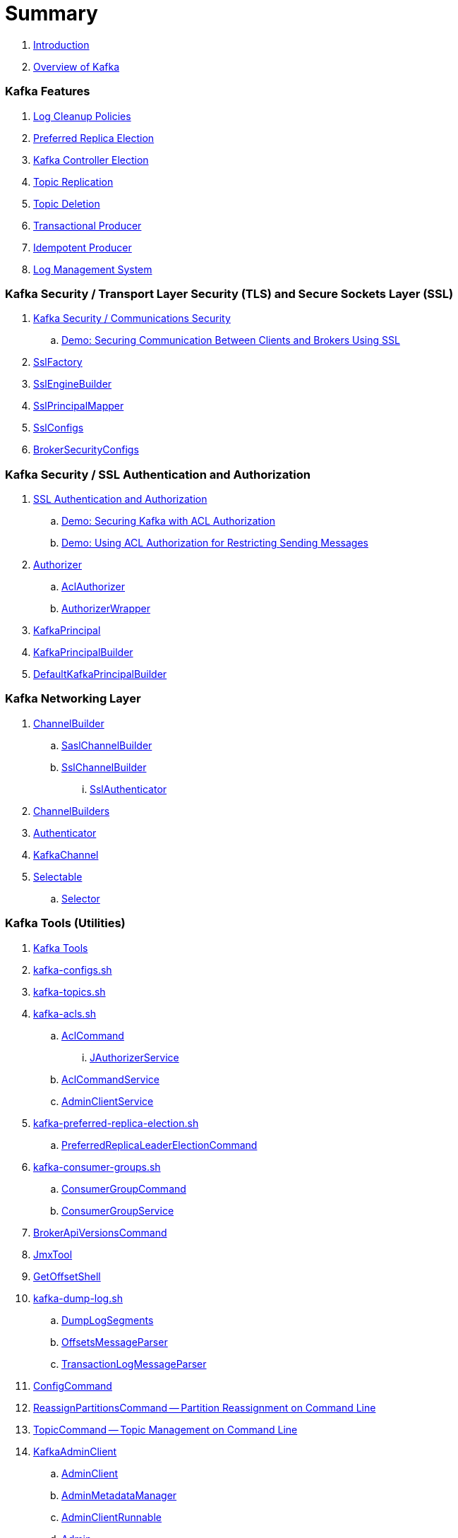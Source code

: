 = Summary

. link:book-intro.adoc[Introduction]
. link:kafka-overview.adoc[Overview of Kafka]

=== Kafka Features

. link:kafka-log-cleanup-policies.adoc[Log Cleanup Policies]
. link:kafka-feature-preferred-replica-leader-election.adoc[Preferred Replica Election]
. link:kafka-controller-election.adoc[Kafka Controller Election]
. link:kafka-topic-replication.adoc[Topic Replication]
. link:kafka-topic-deletion.adoc[Topic Deletion]
. link:kafka-transactional-producer.adoc[Transactional Producer]
. link:kafka-idempotent-producer.adoc[Idempotent Producer]
. link:kafka-log.adoc[Log Management System]

=== Kafka Security / Transport Layer Security (TLS) and Secure Sockets Layer (SSL)

. link:kafka-security-tls-ssl.adoc[Kafka Security / Communications Security]
.. link:kafka-demo-securing-communication-between-clients-and-brokers.adoc[Demo: Securing Communication Between Clients and Brokers Using SSL]

. link:kafka-common-security-ssl-SslFactory.adoc[SslFactory]
. link:kafka-common-security-ssl-SslEngineBuilder.adoc[SslEngineBuilder]
. link:kafka-common-security-ssl-SslPrincipalMapper.adoc[SslPrincipalMapper]

. link:kafka-common-config-SslConfigs.adoc[SslConfigs]
. link:kafka-common-config-internals-BrokerSecurityConfigs.adoc[BrokerSecurityConfigs]

=== Kafka Security / SSL Authentication and Authorization

. link:kafka-security-ssl-authentication-and-authorization.adoc[SSL Authentication and Authorization]
.. link:kafka-demo-acl-authorization-using-AclAuthorizer.adoc[Demo: Securing Kafka with ACL Authorization]
.. link:kafka-demo-using-acl-authorization-for-restricting-sending-messages.adoc[Demo: Using ACL Authorization for Restricting Sending Messages]

. link:kafka-server-authorizer-Authorizer.adoc[Authorizer]
.. link:kafka-security-authorizer-AclAuthorizer.adoc[AclAuthorizer]
.. link:kafka-security-authorizer-AuthorizerWrapper.adoc[AuthorizerWrapper]
. link:kafka-common-security-auth-KafkaPrincipal.adoc[KafkaPrincipal]
. link:kafka-common-security-auth-KafkaPrincipalBuilder.adoc[KafkaPrincipalBuilder]

. link:kafka-common-security-authenticator-DefaultKafkaPrincipalBuilder.adoc[DefaultKafkaPrincipalBuilder]

=== Kafka Networking Layer

. link:kafka-common-network-ChannelBuilder.adoc[ChannelBuilder]
.. link:kafka-common-network-SaslChannelBuilder.adoc[SaslChannelBuilder]
.. link:kafka-common-network-SslChannelBuilder.adoc[SslChannelBuilder]
... link:kafka-common-network-SslChannelBuilder-SslAuthenticator.adoc[SslAuthenticator]
. link:kafka-common-network-ChannelBuilders.adoc[ChannelBuilders]

. link:kafka-common-network-Authenticator.adoc[Authenticator]

. link:kafka-common-network-KafkaChannel.adoc[KafkaChannel]

. link:kafka-common-network-Selectable.adoc[Selectable]
.. link:kafka-common-network-Selector.adoc[Selector]

=== Kafka Tools (Utilities)

. link:kafka-tools.adoc[Kafka Tools]
. link:kafka-tools-kafka-configs.adoc[kafka-configs.sh]
. link:kafka-tools-kafka-topics.adoc[kafka-topics.sh]

. link:kafka-tools-kafka-acls.adoc[kafka-acls.sh]
.. link:kafka-admin-AclCommand.adoc[AclCommand]
... link:kafka-admin-AclCommand-JAuthorizerService.adoc[JAuthorizerService]
.. link:kafka-admin-AclCommandService.adoc[AclCommandService]
.. link:kafka-admin-AdminClientService.adoc[AdminClientService]

. link:kafka-tools-kafka-preferred-replica-election.adoc[kafka-preferred-replica-election.sh]
.. link:kafka-admin-PreferredReplicaLeaderElectionCommand.adoc[PreferredReplicaLeaderElectionCommand]

. link:kafka-tools-kafka-consumer-groups.adoc[kafka-consumer-groups.sh]
.. link:kafka-admin-ConsumerGroupCommand.adoc[ConsumerGroupCommand]
.. link:kafka-admin-ConsumerGroupService.adoc[ConsumerGroupService]

. link:kafka-admin-BrokerApiVersionsCommand.adoc[BrokerApiVersionsCommand]

. link:kafka-tools-JmxTool.adoc[JmxTool]
. link:kafka-tools-GetOffsetShell.adoc[GetOffsetShell]

. link:kafka-tools-kafka-dump-log.adoc[kafka-dump-log.sh]
.. link:kafka-tools-DumpLogSegments.adoc[DumpLogSegments]
.. link:kafka-tools-DumpLogSegments-OffsetsMessageParser.adoc[OffsetsMessageParser]
.. link:kafka-tools-DumpLogSegments-TransactionLogMessageParser.adoc[TransactionLogMessageParser]

. link:kafka-admin-ConfigCommand.adoc[ConfigCommand]
. link:kafka-admin-ReassignPartitionsCommand.adoc[ReassignPartitionsCommand -- Partition Reassignment on Command Line]
. link:kafka-admin-TopicCommand.adoc[TopicCommand -- Topic Management on Command Line]

. link:kafka-clients-admin-KafkaAdminClient.adoc[KafkaAdminClient]
.. link:kafka-clients-admin-AdminClient.adoc[AdminClient]
.. link:kafka-clients-admin-internals-AdminMetadataManager.adoc[AdminMetadataManager]
.. link:kafka-clients-admin-KafkaAdminClient-AdminClientRunnable.adoc[AdminClientRunnable]
.. link:kafka-clients-admin-Admin.adoc[Admin]

. link:kafka-admin-AdminUtils.adoc[AdminUtils]

=== Controller Broker

. link:kafka-controller.adoc[Controller Broker]

. link:kafka-controller-KafkaController.adoc[KafkaController]

. link:kafka-controller-ControllerContext.adoc[ControllerContext]
. link:kafka-controller-ControllerState.adoc[ControllerState]

. link:kafka-controller-ControllerEventManager.adoc[ControllerEventManager]
.. link:kafka-controller-ControllerEventThread.adoc[ControllerEventThread]
.. link:kafka-controller-QueuedEvent.adoc[QueuedEvent]

. link:kafka-controller-ControllerEventProcessor.adoc[ControllerEventProcessor]

. link:kafka-controller-ControllerEvent.adoc[ControllerEvent]
.. link:kafka-controller-ControllerEvent-AutoPreferredReplicaLeaderElection.adoc[AutoPreferredReplicaLeaderElection]
.. link:kafka-controller-ControllerEvent-BrokerChange.adoc[BrokerChange]
.. link:kafka-controller-ControllerEvent-LeaderAndIsrResponseReceived.adoc[LeaderAndIsrResponseReceived]
.. link:kafka-controller-ControllerEvent-PreferredReplicaLeaderElection.adoc[PreferredReplicaLeaderElection]
.. link:kafka-controller-ControllerEvent-Reelect.adoc[Reelect]
.. link:kafka-controller-ControllerEvent-Startup.adoc[Startup]
.. link:kafka-controller-ControllerEvent-TopicDeletion.adoc[TopicDeletion]

. link:kafka-controller-ControllerChannelManager.adoc[ControllerChannelManager]

. link:kafka-controller-ControllerBrokerRequestBatch.adoc[ControllerBrokerRequestBatch]
.. link:kafka-controller-AbstractControllerBrokerRequestBatch.adoc[AbstractControllerBrokerRequestBatch]

. link:kafka-controller-ZkPartitionStateMachine.adoc[ZkPartitionStateMachine]
.. link:kafka-controller-PartitionStateMachine.adoc[PartitionStateMachine]

. link:kafka-controller-ZkReplicaStateMachine.adoc[ZkReplicaStateMachine]
.. link:kafka-controller-ReplicaStateMachine.adoc[ReplicaStateMachine]

. link:kafka-controller-TopicDeletionManager.adoc[TopicDeletionManager]

. link:kafka-controller-AbstractControlRequest.adoc[AbstractControlRequest]
.. link:kafka-common-requests-LeaderAndIsrRequest.adoc[LeaderAndIsrRequest]
.. link:kafka-common-requests-StopReplicaRequest.adoc[StopReplicaRequest]
.. link:kafka-common-requests-UpdateMetadataRequest.adoc[UpdateMetadataRequest]

=== Kafka Clients / Producer API

. link:kafka-producer-KafkaProducer.adoc[KafkaProducer]
.. link:kafka-producer-Producer.adoc[Producer]

. link:kafka-producer-ProducerConfig.adoc[ProducerConfig]

. link:kafka-producer-ProducerRecord.adoc[ProducerRecord]
. link:kafka-producer-Callback.adoc[Callback]

. link:kafka-producer-Partitioner.adoc[Partitioner]

. link:kafka-producer-ProducerInterceptor.adoc[ProducerInterceptor]

==== Internals of Kafka Producer

. link:kafka-producer-internals-Sender.adoc[Sender]
. link:kafka-producer-internals-RecordAccumulator.adoc[RecordAccumulator]
.. link:kafka-producer-internals-ProducerBatch.adoc[ProducerBatch]
. link:kafka-producer-internals-ProducerInterceptors.adoc[ProducerInterceptors]
. link:kafka-producer-internals-DefaultPartitioner.adoc[DefaultPartitioner]

. link:kafka-producer-internals-TransactionManager.adoc[TransactionManager]

=== Kafka Broker Services

. link:kafka-server-KafkaServer.adoc[KafkaServer -- Kafka Broker]

. link:kafka-server-scheduled-tasks.adoc[Kafka Server and Periodic Tasks]

. link:kafka-server-AdminManager.adoc[AdminManager]

. link:kafka-server-DelegationTokenManager.adoc[DelegationTokenManager]

. link:kafka-server-DynamicConfigManager.adoc[DynamicConfigManager]
.. link:kafka-server-ConfigHandler.adoc[ConfigHandler]
.. link:kafka-server-BrokerConfigHandler.adoc[BrokerConfigHandler]
.. link:kafka-server-ClientIdConfigHandler.adoc[ClientIdConfigHandler]
.. link:kafka-server-TopicConfigHandler.adoc[TopicConfigHandler]
.. link:kafka-server-UserConfigHandler.adoc[UserConfigHandler]

. link:kafka-server-DynamicBrokerConfig.adoc[DynamicBrokerConfig]
.. link:kafka-server-BrokerReconfigurable.adoc[BrokerReconfigurable]
... link:kafka-server-DynamicConnectionQuota.adoc[DynamicConnectionQuota]
... link:kafka-server-DynamicListenerConfig.adoc[DynamicListenerConfig]
... link:kafka-server-DynamicThreadPool.adoc[DynamicThreadPool]
.. link:kafka-server-DynamicClientQuotaCallback.adoc[DynamicClientQuotaCallback]
.. link:kafka-server-DynamicLogConfig.adoc[DynamicLogConfig]
.. link:kafka-server-DynamicMetricsReporters.adoc[DynamicMetricsReporters]

. link:kafka-server-FetchManager.adoc[FetchManager]

. link:kafka-coordinator-group-GroupCoordinator.adoc[GroupCoordinator]
.. link:kafka-coordinator-group-GroupMetadataManager.adoc[GroupMetadataManager]
.. link:kafka-coordinator-group-GroupMetadata.adoc[GroupMetadata]

. link:kafka-Kafka.adoc[Kafka]
. link:kafka-server-KafkaApis.adoc[KafkaApis]

. link:kafka-KafkaHealthcheck.adoc[KafkaHealthcheck]
. link:kafka-KafkaServerStartable.adoc[KafkaServerStartable]

. link:kafka-server-KafkaConfig.adoc[KafkaConfig]

. link:kafka-KafkaMetricsReporter.adoc[KafkaMetricsReporter]

. link:kafka-server-KafkaRequestHandlerPool.adoc[KafkaRequestHandlerPool]
.. link:kafka-server-KafkaRequestHandler.adoc[KafkaRequestHandler]

. link:kafka-log-LogManager.adoc[LogManager]
.. link:kafka-log-Log.adoc[Log]
.. link:kafka-log-LogSegment.adoc[LogSegment]
.. link:kafka-log-LogCleanerManager.adoc[LogCleanerManager]
.. link:kafka-log-LogCleaner.adoc[LogCleaner]
... link:kafka-log-CleanerConfig.adoc[CleanerConfig]
... link:kafka-log-CleanerThread.adoc[CleanerThread]
... link:kafka-log-Cleaner.adoc[Cleaner]
... link:kafka-log-CleanedTransactionMetadata.adoc[CleanedTransactionMetadata]
.. link:kafka-log-ProducerStateManager.adoc[ProducerStateManager]
.. link:kafka-log-LogConfig.adoc[LogConfig]
.. link:kafka-log-RollParams.adoc[RollParams]

.. link:kafka-log-AbstractIndex.adoc[AbstractIndex]
... link:kafka-log-OffsetIndex.adoc[OffsetIndex]
... link:kafka-log-TimeIndex.adoc[TimeIndex]
.. link:kafka-log-TransactionIndex.adoc[TransactionIndex]
.. link:kafka-log-LazyIndex.adoc[LazyIndex]

. link:kafka-server-MetadataCache.adoc[MetadataCache]

. link:kafka-OffsetConfig.adoc[OffsetConfig]

. link:kafka-server-ReplicaManager.adoc[ReplicaManager]
.. link:kafka-server-ReplicaFetcherManager.adoc[ReplicaFetcherManager]
... link:kafka-server-ReplicaFetcherThread.adoc[ReplicaFetcherThread]
.. link:kafka-server-ReplicaAlterLogDirsManager.adoc[ReplicaAlterLogDirsManager]
... link:kafka-server-ReplicaAlterLogDirsThread.adoc[ReplicaAlterLogDirsThread]
.. link:kafka-server-AbstractFetcherManager.adoc[AbstractFetcherManager]
... link:kafka-server-AbstractFetcherThread.adoc[AbstractFetcherThread]
.. link:kafka-server-ReplicaFetcherBlockingSend.adoc[ReplicaFetcherBlockingSend]
.. link:kafka-server-ReplicationQuotaManager.adoc[ReplicationQuotaManager]
.. link:kafka-server-ReplicaManager-LogDirFailureHandler.adoc[LogDirFailureHandler]

. link:kafka-ShutdownableThread.adoc[ShutdownableThread]
. link:kafka-network-SocketServer.adoc[SocketServer]
.. link:kafka-network-SocketServer-Processor.adoc[Network Processor Thread]
. link:kafka-network-RequestChannel.adoc[RequestChannel]
.. link:kafka-network-RequestChannel-Request.adoc[RequestChannel.Request]

. link:kafka-TransactionCoordinator.adoc[TransactionCoordinator]
.. link:kafka-TransactionMarkerChannelManager.adoc[TransactionMarkerChannelManager]
.. link:kafka-InterBrokerSendThread.adoc[InterBrokerSendThread]
. link:kafka-TransactionStateManager.adoc[TransactionStateManager]

. link:kafka-server-QuotaManagers.adoc[QuotaManagers]

. link:kafka-ZkUtils.adoc[ZkUtils]
. link:kafka-ZKRebalancerListener.adoc[ZKRebalancerListener]

=== Kafka Cluster

. link:kafka-cluster-Partition.adoc[Partition]
. link:kafka-cluster-Replica.adoc[Replica]
. link:kafka-cluster-ZkPartitionStateStore.adoc[ZkPartitionStateStore]
. link:kafka-utils-ReplicationUtils.adoc[ReplicationUtils]

=== Kafka Performance Metrics

. link:kafka-metrics-KafkaMetricsGroup.adoc[KafkaMetricsGroup]
. link:kafka-server-BrokerTopicStats.adoc[BrokerTopicStats]
. link:kafka-server-BrokerTopicMetrics.adoc[BrokerTopicMetrics]

=== Kafka Clients / Consumer API

. link:kafka-consumer-Consumer.adoc[Consumer Contract -- Kafka Clients for Consuming Records]
.. link:kafka-consumer-KafkaConsumer.adoc[KafkaConsumer]
.. link:kafka-consumer-MockConsumer.adoc[MockConsumer]

. link:kafka-consumer-ConsumerRecord.adoc[ConsumerRecord]
. link:kafka-consumer-OffsetAndMetadata.adoc[OffsetAndMetadata]
. link:kafka-consumer-OffsetAndTimestamp.adoc[OffsetAndTimestamp]
. link:kafka-consumer-OffsetCommitCallback.adoc[OffsetCommitCallback]
. link:kafka-consumer-ConsumerRebalanceListener.adoc[ConsumerRebalanceListener]

. link:kafka-consumer-ConsumerConfig.adoc[ConsumerConfig -- Configuration Properties for KafkaConsumer]

. link:kafka-consumer-CommitFailedException.adoc[CommitFailedException]
. link:kafka-consumer-InvalidOffsetException.adoc[InvalidOffsetException]
. link:kafka-consumer-NoOffsetForPartitionException.adoc[NoOffsetForPartitionException]
. link:kafka-consumer-OffsetOutOfRangeException.adoc[OffsetOutOfRangeException]
. link:kafka-consumer-RetriableCommitFailedException.adoc[RetriableCommitFailedException]

. link:kafka-consumer-ConsumerInterceptor.adoc[ConsumerInterceptor]

. link:kafka-consumer-internals-PartitionAssignor.adoc[PartitionAssignor Contract]
.. link:kafka-consumer-RangeAssignor.adoc[RangeAssignor]
.. link:kafka-consumer-RoundRobinAssignor.adoc[RoundRobinAssignor]
.. link:kafka-consumer-StickyAssignor.adoc[StickyAssignor]
.. link:kafka-consumer-internals-AbstractPartitionAssignor.adoc[AbstractPartitionAssignor]

. link:kafka-consumer-internals-ConsumerCoordinator.adoc[ConsumerCoordinator]
.. link:kafka-consumer-internals-AbstractCoordinator.adoc[AbstractCoordinator Contract]
.. link:kafka-consumer-internals-AbstractCoordinator-HeartbeatThread.adoc[HeartbeatThread]
.. link:kafka-consumer-internals-AbstractCoordinator-GroupCoordinatorMetrics.adoc[GroupCoordinatorMetrics]

. link:kafka-consumer-internals-ConsumerNetworkClient.adoc[ConsumerNetworkClient]
. link:kafka-consumer-internals-ConsumerMetrics.adoc[ConsumerMetrics]
. link:kafka-consumer-internals-Fetcher.adoc[Fetcher]
. link:kafka-consumer-internals-RequestFutureListener.adoc[RequestFutureListener]
. link:kafka-consumer-internals-SubscriptionState.adoc[SubscriptionState]

. link:kafka-consumer-internals-RequestFuture.adoc[RequestFuture]
. link:kafka-consumer-internals-RequestFutureAdapter.adoc[RequestFutureAdapter Contract]
.. link:kafka-consumer-internals-CoordinatorResponseHandler.adoc[CoordinatorResponseHandler Contract]
.. link:kafka-consumer-internals-FindCoordinatorResponseHandler.adoc[FindCoordinatorResponseHandler]
.. link:kafka-consumer-internals-HeartbeatResponseHandler.adoc[HeartbeatResponseHandler]
.. link:kafka-consumer-internals-JoinGroupResponseHandler.adoc[JoinGroupResponseHandler]
.. link:kafka-consumer-internals-OffsetCommitResponseHandler.adoc[OffsetCommitResponseHandler]
.. link:kafka-consumer-internals-SyncGroupResponseHandler.adoc[SyncGroupResponseHandler]

=== Kafka Architecture

. link:kafka-brokers.adoc[Broker Nodes -- Kafka Servers]
.. link:kafka-Broker.adoc[Broker]

. link:kafka-topics.adoc[Topics]
. link:kafka-messages.adoc[Messages]

. link:kafka-clients.adoc[Kafka Clients]
.. link:kafka-producers.adoc[Producers]
.. link:kafka-consumers.adoc[Consumers]

. link:kafka-clusters.adoc[Clusters]

=== Kafka Monitoring (Metrics)

. link:kafka-Metrics.adoc[Metrics]

. link:kafka-Sensor.adoc[Sensor]
. link:kafka-MetricsReporter.adoc[MetricsReporter]
. link:kafka-ProducerMetrics.adoc[ProducerMetrics]
. link:kafka-producer-internals-SenderMetrics.adoc[SenderMetrics]

=== Kafka Configuration

. link:kafka-properties.adoc[Properties]
.. link:kafka-properties-bootstrap-servers.adoc[bootstrap.servers]
.. link:kafka-properties-client-id.adoc[client.id]
.. link:kafka-properties-enable-auto-commit.adoc[enable.auto.commit]
.. link:kafka-properties-group-id.adoc[group.id]
.. link:kafka-properties-retry-backoff-ms.adoc[retry.backoff.ms]
. link:kafka-logging.adoc[Logging]

=== Tips and Tricks

. link:kafka-gradle-tips.adoc[Gradle Tips]
. link:kafka-zookeeper-tips.adoc[Zookeeper Tips]
. link:kafka-scala-repl.adoc[Kafka in Scala REPL for Interactive Exploration]
. link:kafka-docker.adoc[Running Kafka Broker in Docker]

=== Kafka Clients

. link:kafka-clients-KafkaClient.adoc[KafkaClient]
.. link:kafka-clients-NetworkClient.adoc[NetworkClient -- Non-Blocking Network KafkaClient]

. link:kafka-clients-RequestCompletionHandler.adoc[RequestCompletionHandler Contract]

. link:kafka-clients-MetadataUpdater.adoc[MetadataUpdater]
.. link:kafka-clients-DefaultMetadataUpdater.adoc[DefaultMetadataUpdater]

. link:kafka-clients-Metadata.adoc[Metadata]
.. link:kafka-clients-Metadata-Listener.adoc[Listener Contract -- Intercepting Metadata Updates]

. link:kafka-clients-ClientRequest.adoc[ClientRequest]
. link:kafka-clients-ClientResponse.adoc[ClientResponse]

. link:kafka-clients-StaleMetadataException.adoc[StaleMetadataException]

. link:kafka-clients-NetworkClientUtils.adoc[NetworkClientUtils]

. link:kafka-clients-CommonClientConfigs.adoc[CommonClientConfigs]

. link:kafka-clients-ClientUtils.adoc[ClientUtils]

=== Kafka Common

. link:kafka-common-Cluster.adoc[Cluster]
.. link:kafka-Cluster-deprecated.adoc[Cluster (deprecated)]
. link:kafka-ClusterConnectionStates.adoc[ClusterConnectionStates]
. link:kafka-ClusterResourceListener.adoc[ClusterResourceListener (and ClusterResourceListeners Collection)]

. link:kafka-common-NotificationHandler.adoc[NotificationHandler Contract]
. link:kafka-common-ZkNodeChangeNotificationListener.adoc[ZkNodeChangeNotificationListener]

. link:kafka-common-Configurable.adoc[Configurable Contract]
. link:kafka-common-Reconfigurable.adoc[Reconfigurable]

. link:kafka-common-record-MemoryRecordsBuilder.adoc[MemoryRecordsBuilder]

. link:kafka-common-record-Records.adoc[Records]
.. link:kafka-common-record-FileRecords.adoc[FileRecords]
.. link:kafka-common-record-MemoryRecords.adoc[MemoryRecords]
.. link:kafka-common-record-AbstractRecords.adoc[AbstractRecords]

. link:kafka-common-TopicConfig.adoc[TopicConfig]

=== Kafka Common / Requests

. link:kafka-common-requests-AbstractRequestResponse.adoc[AbstractRequestResponse Contract]
.. link:kafka-common-requests-AbstractRequest.adoc[AbstractRequest Contract]
.. link:kafka-common-requests-AbstractRequest-Builder.adoc[AbstractRequest.Builder Contract]
.. link:kafka-common-requests-AbstractResponse.adoc[AbstractResponse]

. link:kafka-common-requests-DescribeLogDirsRequest.adoc[DescribeLogDirsRequest]

. link:kafka-common-requests-DescribeConfigsRequest.adoc[DescribeConfigsRequest]

. link:kafka-common-requests-ElectPreferredLeadersRequest.adoc[ElectPreferredLeadersRequest]

. link:kafka-common-requests-FindCoordinatorRequest.adoc[FindCoordinatorRequest]
. link:kafka-common-requests-FindCoordinatorResponse.adoc[FindCoordinatorResponse]

. link:kafka-common-requests-HeartbeatRequest.adoc[HeartbeatRequest]

. link:kafka-common-requests-JoinGroupRequest.adoc[JoinGroupRequest]
. link:kafka-common-requests-JoinGroupResponse.adoc[JoinGroupResponse]

. link:kafka-common-requests-MetadataRequest.adoc[MetadataRequest]
. link:kafka-common-requests-MetadataResponse.adoc[MetadataResponse]

. link:kafka-common-requests-OffsetCommitRequest.adoc[OffsetCommitRequest]

. link:kafka-common-requests-ProduceRequest.adoc[ProduceRequest]

. link:kafka-common-requests-SyncGroupRequest.adoc[SyncGroupRequest]

. link:kafka-common-requests-RequestContext.adoc[RequestContext]

=== Kafka Common / Serialization

. link:kafka-common-serialization-Serializer.adoc[Serializer Contract]
. link:kafka-common-serialization-Deserializer.adoc[Deserializer Contract]
. link:kafka-common-serialization-Serde.adoc[Serde Contract]

. link:kafka-common-serialization-Serdes.adoc[Serdes Factory Object]

=== Varia / Misc

. link:kafka-KafkaScheduler.adoc[KafkaScheduler]
. link:kafka-Scheduler.adoc[Scheduler]
. link:kafka-ZooKeeperClient.adoc[ZooKeeperClient]
. link:kafka-zk-KafkaZkClient.adoc[KafkaZkClient -- Higher-Level Kafka-Specific ZooKeeper Client]
. link:kafka-zk-AdminZkClient.adoc[AdminZkClient]
. link:kafka-zk-ZkAclChangeStore.adoc[ZkAclChangeStore]

=== Kafka Connect

. link:kafka-WorkerGroupMember.adoc[WorkerGroupMember]
. link:kafka-ConnectDistributed.adoc[ConnectDistributed]

=== Kafka Demos

. link:kafka-demo-controller-election.adoc[Demo: Kafka Controller Election]

=== Appendix

. link:kafka-further-reading-watching.adoc[Further reading or watching]
